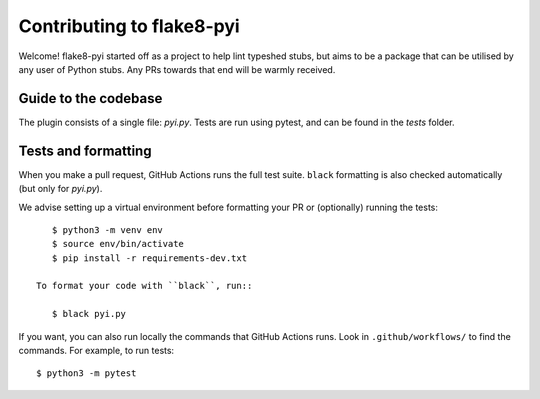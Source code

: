 ==========================
Contributing to flake8-pyi
==========================

Welcome! flake8-pyi started off as a project to help lint typeshed stubs, but aims to
be a package that can be utilised by any user of Python stubs. Any PRs towards that
end will be warmly received.


Guide to the codebase
---------------------

The plugin consists of a single file: `pyi.py`. Tests are run using pytest, and can be
found in the `tests` folder.


Tests and formatting
--------------------

When you make a pull request, GitHub Actions runs the full test suite. ``black``
formatting is also checked automatically (but only for `pyi.py`).

We advise setting up a virtual environment before formatting your PR or (optionally)
running the tests::

    $ python3 -m venv env
    $ source env/bin/activate
    $ pip install -r requirements-dev.txt

 To format your code with ``black``, run::

    $ black pyi.py

If you want, you can also run locally the commands that GitHub Actions runs.
Look in ``.github/workflows/`` to find the commands.
For example, to run tests::

    $ python3 -m pytest